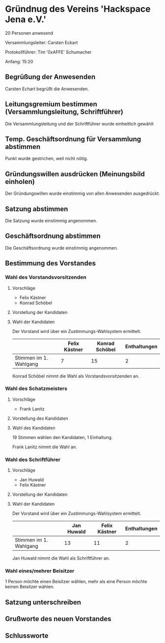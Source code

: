 * Gründnug des Vereins 'Hackspace Jena e.V.'
20 Personen anwesend

Versammlungsleiter: Carsten Eckart

Protokollführer: Tim '0xAFFE' Schumacher

Anfang: 15:20
** Begrüßung der Anwesenden
Carsten Echart begrüßt die Anwesenden.
** Leitungsgremium bestimmen (Versammlungsleitung, Schriftführer)
Die Versammlungsleitung und der Schriftführer wurde einheitlich gewählt
** Temp. Geschäftsordnung für Versammlung abstimmen
Punkt wurde gestrichen, weil nicht nötig.
** Gründungswillen ausdrücken (Meinungsbild einholen)
Der Gründungswillen wurde einstimmig von allen Anwesenden ausgedrückt.
** Satzung abstimmen
Die Satzung wurde einstimmig angenommen.
** Geschäftsordnung abstimmen
Die Geschäftsordnung wurde einstimmig angenommen.
** Bestimmung des Vorstandes
*** Wahl des Vorstandsvorsitzenden
**** Vorschläge
 - Felix Kästner
 - Konrad Schöbel
**** Vorstellung der Kandidaten
**** Wahl der Kandidaten
Der Vorstand wird über ein Zustimmungs-Wahlsystem ermittelt.

|------------------------+---------------+----------------+--------------|
|                        | Felix Kästner | Konrad Schöbel | Enthaltungen |
|------------------------+---------------+----------------+--------------|
| Stimmen im 1. Wahlgang | 7             | 15             | 2            |
|------------------------+---------------+----------------+--------------|

Konrad Schöbel nimmt die Wahl als Vorstandsvorsitzenden an.

*** Wahl des Schatzmeisters
**** Vorschläge
 - Frank Lanitz

**** Vorstellung des Kandidaten
**** Wahl des Kandidaten
19 Stimmen wählen den Kandidaten, 1 Einhaltung.

Frank Lanitz nimmt die Wahl an.
*** Wahl des Schriftführer
**** Vorschläge
 - Jan Huwald
 - Felix Kästner

**** Vorstellung der Kandidaten
**** Wahl der Kandidaten


Der Vorstand wird über ein Zustimmungs-Wahlsystem ermittelt.

|------------------------+------------+---------------+--------------|
|                        | Jan Huwald | Felix Kästner | Enthaltungen |
|------------------------+------------+---------------+--------------|
| Stimmen im 1. Wahlgang | 13         | 11            | 2            |
|------------------------+------------+---------------+--------------|

Jan Huwald nimmt die Wahl als Schriftführer an.

*** Wahl eines/mehrer Beisitzer
1 Person möchte einen Beisitzer wählen, mehr als eine Person möchte keinen Beisitzer wählen.

** Satzung unterschreiben

** Grußworte des neuen Vorstandes

** Schlussworte

